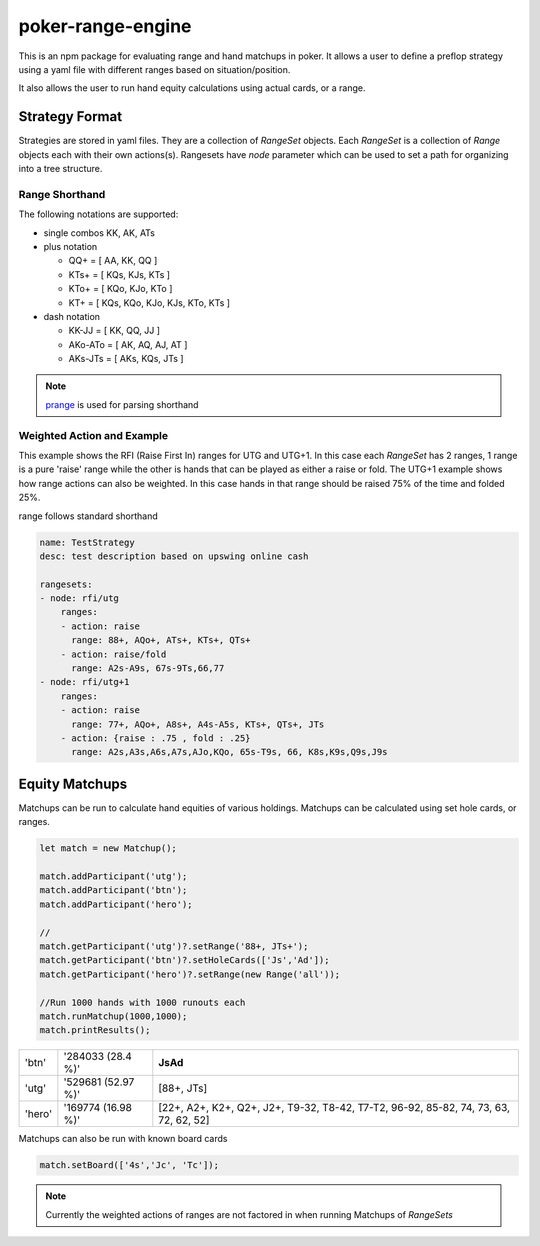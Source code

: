 poker-range-engine
==================

This is an npm package for evaluating range and hand matchups in poker. It allows a user to define a preflop strategy using a yaml file with different ranges based on situation/position.

It also allows the user to run hand equity calculations using actual cards, or a range. 


Strategy Format
---------------

Strategies are stored in yaml files. They are a collection of `RangeSet` objects. Each `RangeSet` is a collection of `Range` objects each with their own actions(s). Rangesets have `node` parameter which can be used to set a path for organizing into a tree structure.  

Range Shorthand
~~~~~~~~~~~~~~~

The following notations are supported: 

- single combos KK, AK, ATs
- plus notation

  - QQ+ = [ AA, KK, QQ ]
  - KTs+ = [ KQs, KJs, KTs ]
  - KTo+ = [ KQo, KJo, KTo ]
  - KT+ = [ KQs, KQo, KJo, KJs, KTo, KTs ]
- dash notation

  - KK-JJ = [ KK, QQ, JJ ]
  - AKo-ATo = [ AK, AQ, AJ, AT ]
  - AKs-JTs = [ AKs, KQs, JTs ]

.. note:: `prange <https://www.npmjs.com/package/prange>`_ is used for parsing shorthand

Weighted Action and Example 
~~~~~~~~~~~~~~~~~~~~~~~~~~~

This example shows the RFI (Raise First In) ranges for UTG and UTG+1. In this case each `RangeSet` has 2 ranges, 1 range is a pure 'raise' range while the other is hands that can be played as either a raise or fold. The UTG+1 example shows how range actions can also be weighted. In this case hands in that range should be raised 75% of the time and folded 25%.

range follows standard shorthand

.. code:: yaml 

    name: TestStrategy
    desc: test description based on upswing online cash

    rangesets:
    - node: rfi/utg
        ranges: 
        - action: raise 
          range: 88+, AQo+, ATs+, KTs+, QTs+
        - action: raise/fold
          range: A2s-A9s, 67s-9Ts,66,77 
    - node: rfi/utg+1
        ranges: 
        - action: raise 
          range: 77+, AQo+, A8s+, A4s-A5s, KTs+, QTs+, JTs
        - action: {raise : .75 , fold : .25}
          range: A2s,A3s,A6s,A7s,AJo,KQo, 65s-T9s, 66, K8s,K9s,Q9s,J9s
          
          


Equity Matchups 
---------------

Matchups can be run to calculate hand equities of various holdings. Matchups can be calculated using set hole cards, or ranges. 



.. code:: javascript 

    let match = new Matchup();

    match.addParticipant('utg');
    match.addParticipant('btn');
    match.addParticipant('hero');
    
    //                                                                 
    match.getParticipant('utg')?.setRange('88+, JTs+');                   
    match.getParticipant('btn')?.setHoleCards(['Js','Ad']);         
    match.getParticipant('hero')?.setRange(new Range('all'));      

    //Run 1000 hands with 1000 runouts each
    match.runMatchup(1000,1000);
    match.printResults();

.. csv-table::

  'btn','284033 (28.4 %)',"**JsAd**"
  'utg','529681 (52.97 %)',"[88+, JTs]"
  'hero','169774 (16.98 %)',"[22+, A2+, K2+, Q2+, J2+, T9-32, T8-42, T7-T2, 96-92, 85-82, 74, 73, 63, 72, 62, 52]"
  

Matchups can also be run with known board cards 

.. code:: javascript 

  match.setBoard(['4s','Jc', 'Tc']);


.. note:: Currently the weighted actions of ranges are not factored in when running Matchups of `RangeSets`
